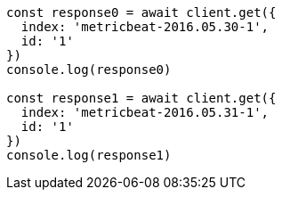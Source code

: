 // This file is autogenerated, DO NOT EDIT
// Use `node scripts/generate-docs-examples.js` to generate the docs examples

[source, js]
----
const response0 = await client.get({
  index: 'metricbeat-2016.05.30-1',
  id: '1'
})
console.log(response0)

const response1 = await client.get({
  index: 'metricbeat-2016.05.31-1',
  id: '1'
})
console.log(response1)
----

